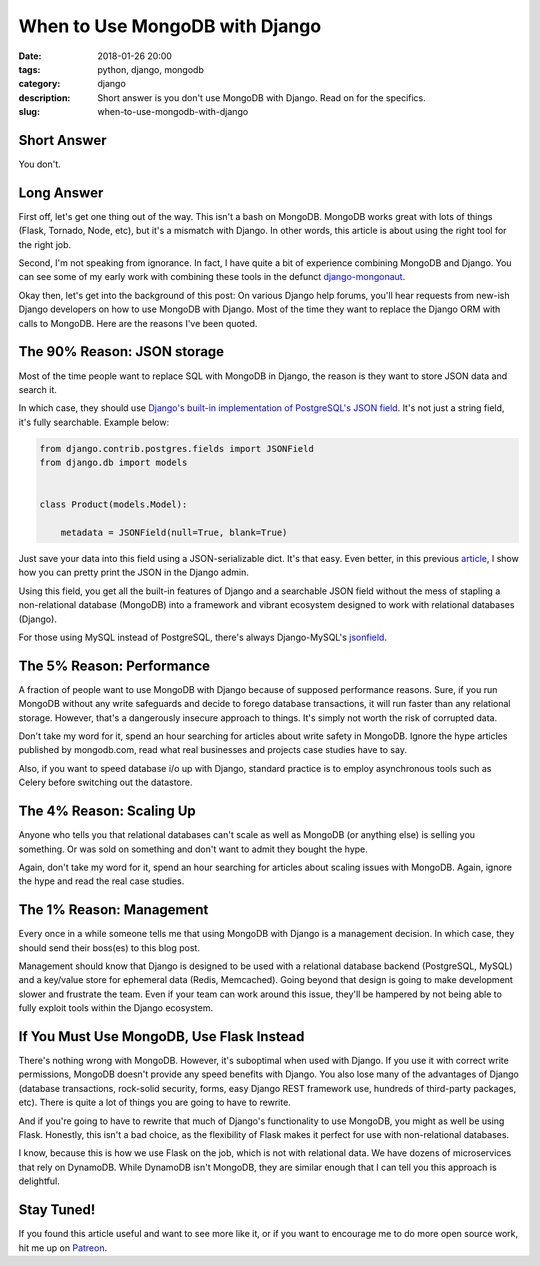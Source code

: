 ======================================================
When to Use MongoDB with Django
======================================================

:date: 2018-01-26 20:00
:tags: python, django, mongodb
:category: django
:description: Short answer is you don't use MongoDB with Django. Read on for the specifics.
:slug: when-to-use-mongodb-with-django

Short Answer
============

You don't.

Long Answer
===========

First off, let's get one thing out of the way. This isn't a bash on MongoDB. MongoDB works great with lots of things (Flask, Tornado, Node, etc), but it's a mismatch with Django. In other words, this article is about using the right tool for the right job.

Second, I'm not speaking from ignorance. In fact, I have quite a bit of experience combining MongoDB and Django. You can see some of my early work with combining these tools in the defunct `django-mongonaut`_.

.. _`django-mongonaut`: https://www.pydanny.com/pretty-formatting-json-django-admin.html

Okay then, let's get into the background of this post: On various Django help forums, you'll hear requests from new-ish Django developers on how to use MongoDB with Django. Most of the time they want to replace the Django ORM with calls to MongoDB. Here are the reasons I've been quoted.

The 90% Reason: JSON storage
=============================

Most of the time people want to replace SQL with MongoDB in Django, the reason is they want to store JSON data and search it.
    
In which case, they should use `Django's built-in implementation of PostgreSQL's JSON field`_. It's not just a string field, it's fully searchable. Example below:

.. code-block:: python

    from django.contrib.postgres.fields import JSONField
    from django.db import models
    
    
    class Product(models.Model):
      
        metadata = JSONField(null=True, blank=True)
        
Just save your data into this field using a JSON-serializable dict. It's that easy. Even better, in this previous article_, I show how you can pretty print the JSON in the Django admin.

.. _article: https://www.pydanny.com/pretty-formatting-json-django-admin.html

Using this field, you get all the built-in features of Django and a searchable JSON field without the mess of stapling a non-relational database (MongoDB) into a framework and vibrant ecosystem designed to work with relational databases (Django). 

For those using MySQL instead of PostgreSQL, there's always Django-MySQL's jsonfield_. 

The 5% Reason: Performance
===========================

A fraction of people want to use MongoDB with Django because of supposed performance reasons. Sure, if you run MongoDB without any write safeguards and decide to forego database transactions, it will run faster than any relational storage. However, that's a dangerously insecure approach to things. It's simply not worth the risk of corrupted data. 

Don't take my word for it, spend an hour searching for articles about write safety in MongoDB. Ignore the hype articles published by mongodb.com, read what real businesses and projects case studies have to say.

Also, if you want to speed database i/o up with Django, standard practice is to employ asynchronous tools such as Celery before switching out the datastore.

The 4% Reason: Scaling Up
=========================

Anyone who tells you that relational databases can't scale as well as MongoDB (or anything else) is selling you something. Or was sold on something and don't want to admit they bought the hype. 

Again, don't take my word for it, spend an hour searching for articles about scaling issues with MongoDB. Again, ignore the hype and read the real case studies.

The 1% Reason: Management
=========================

Every once in a while someone tells me that using MongoDB with Django is a management decision. In which case, they should send their boss(es) to this blog post. 

Management should know that Django is designed to be used with a relational database backend (PostgreSQL, MySQL) and a key/value store for ephemeral data (Redis, Memcached). Going beyond that design is going to make development slower and frustrate the team. Even if your team can work around this issue, they'll be hampered by not being able to fully exploit tools within the Django ecosystem. 

If You Must Use MongoDB, Use Flask Instead
===========================================

There's nothing wrong with MongoDB. However, it's suboptimal when used with Django. If you use it with correct write permissions, MongoDB doesn't provide any speed benefits with Django. You also lose many of the advantages of Django (database transactions, rock-solid security, forms, easy Django REST framework use, hundreds of third-party packages, etc). There is quite a lot of things you are going to have to rewrite.

And if you're going to have to rewrite that much of Django's functionality to use MongoDB, you might as well be using Flask. Honestly, this isn't a bad choice, as the flexibility of Flask makes it perfect for use with non-relational databases.

I know, because this is how we use Flask on the job, which is not with relational data. We have dozens of microservices that rely on DynamoDB. While DynamoDB isn't MongoDB, they are similar enough that I can tell you this approach is delightful.

Stay Tuned!
=============

If you found this article useful and want to see more like it, or if you want to encourage me to do more open source work, hit me up on Patreon_.


.. _`Django's built-in implementation of PostGreSQL's JSON field`: https://docs.djangoproject.com/en/2.0/ref/contrib/postgres/fields/#jsonfield
.. _jsonfield: https://django-mysql.readthedocs.io/en/latest/model_fields/json_field.html
.. _Patreon: https://www.patreon.com/danielroygreenfeld